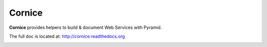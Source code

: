 =======
Cornice
=======

**Cornice** provides helpers to build & document Web Services with Pyramid.

The full doc is located at: http://cornice.readthedocs.org

.. image:: https://secure.travis-ci.org/mozilla-services/cornice.png?branch=master
   :target: http://travis-ci.org/#!/mozilla-services/cornice
   :alt: Travis-ci: continuous integration status.
